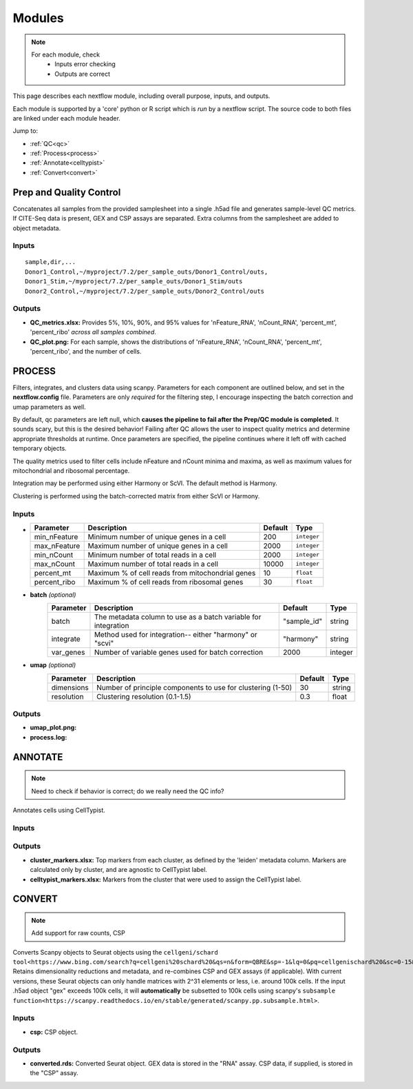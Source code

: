 Modules
===========

.. note::
   For each module, check 
      - Inputs error checking
      - Outputs are correct
      
      

This page describes each nextflow module, including overall purpose, inputs, and outputs. 

Each module is supported by a 'core' python or R script which is *run* by a nextflow script. The source code to both files are linked under each module header.

.. raw:: html

   <p>Inputs highlighted in <span style="background-color: #FFCC00; color: black; font-weight:bold; padding: 2px 6px; border-radius: 4px;">yellow</span><span style="display:inline;"> are required-- others are optional.</span></p>


.. raw:: html

   Outputs highlighted in <span style="background-color: green; color: white; font-weight:bold; padding: 2px 6px; border-radius: 4px;">green</span><span style="display:inline;"> are used in subsequent modules, or can be supplied by the user if the current module was bypassed.


Jump to:

- :ref:`QC<qc>` 
- :ref:`Process<process>`
- :ref:`Annotate<celltypist>`
- :ref:`Convert<convert>`



.. _qc:

Prep and Quality Control
--------------

.. note:
   Potentially separate the prep/combination stage and the QC metric generation stage as different processes, same workflow.


Concatenates all samples from the provided samplesheet into a single .h5ad file and generates sample-level QC metrics. If CITE-Seq data is present, GEX and CSP assays are separated. Extra columns from the samplesheet are added to object metadata.



.. raw:: html

   <span style="background-color: pink; color: black; font-weight:bold; padding: 2px 6px; border-radius: 4px;">Scripts</span> <a href="https://github.com/EliLillyCo/nf-ellis-scrnaseq/blob/main/modules/qc_scanpy.nf"> qc_scanpy.nf, </a> <a href="https://github.com/EliLillyCo/nf-ellis-scrnaseq/blob/main/bin/qc_scanpy.py">qc_scanpy.py</a>




Inputs
^^^^^^^^^^^
.. raw:: html

   <ul><li><span style="background-color: #FFCC00; color: black; font-weight:bold; padding: 2px 6px; border-radius: 4px;"> samplesheet.csv</span><span style="display:inline;">:  If starting from cellranger outputs, specify the samples in the following format. "sample" is the sample name, and "dir" is the cellranger output folder containing a .h5ad file, normally in this form: ".../per_sample_outs/sampleA/outs". Additional columns will be added to sample metadata.</span></li></ul>

::

   sample,dir,...
   Donor1_Control,~/myproject/7.2/per_sample_outs/Donor1_Control/outs,
   Donor1_Stim,~/myproject/7.2/per_sample_outs/Donor1_Stim/outs
   Donor2_Control,~/myproject/7.2/per_sample_outs/Donor2_Control/outs



Outputs
^^^^^^^^^^^^

.. raw:: html
   <ul><li><span style="background-color: green; color: white; font-weight:bold; padding: 2px 6px; border-radius: 4px;">all_samples_gex.h5ad</span><span style="display:inline;": Gene expression H5AD file, combined across all samples.</span></li></ul>

   <ul><li><span style="background-color: green; color: white; font-weight:bold; padding: 2px 6px; border-radius: 4px;">all_samples_csp.h5ad</span><span style="display:inline;": Combined CSP H5AD file if CSP data is present.</span></li></ul>

         <details>
         <summary>Object metadata</summary>
          all_samples_gex.h5ad contains metadata for QC metrics, including:
            'nFeature_RNA', 'nCount_RNA', 'percent_mt', 'percent_ribo', 'percent_rbc', 'log1p_n_genes_by_counts', 'log1p_total_counts', 'pct_counts_in_top_50_genes', 'pct_counts_in_top_100_genes', 'pct_counts_in_top_200_genes', 'pct_counts_in_top_500_genes', 'total_counts_mt', 'log1p_total_counts_mt',  'total_counts_ribo', 'log1p_total_counts_ribo',  'total_counts_hb', 'log1p_total_counts_hb'
         </details>


- **QC_metrics.xlsx:** Provides 5%, 10%, 90%, and 95% values for 'nFeature_RNA', 'nCount_RNA', 'percent_mt', 'percent_ribo' *across all samples combined*.
- **QC_plot.png:** For each sample, shows the distributions of 'nFeature_RNA', 'nCount_RNA', 'percent_mt', 'percent_ribo', and the number of cells.


.. _process:

PROCESS
------------------

.. note:
   Potentially separate the filtering
   Fix config params to fail

Filters, integrates, and clusters data using scanpy. Parameters for each component are outlined below, and set in the **nextflow.config** file. Parameters are only *required* for the filtering step, I encourage inspecting the batch correction and umap parameters as well.

By default, qc parameters are left null, which **causes the pipeline to fail after the Prep/QC module is completed**. It sounds scary, but this is the desired behavior! Failing after QC allows the user to inspect quality metrics and determine appropriate thresholds at runtime. Once parameters are specified, the pipeline continues where it left off with cached temporary objects. 

The quality metrics used to filter cells include nFeature and nCount minima and maxima, as well as maximum values for mitochondrial and ribosomal percentage.

Integration may be performed using either Harmony or ScVI. The default method is Harmony.

Clustering is performed using the batch-corrected matrix from either ScVI or Harmony. 

.. raw:: html

   <span style="background-color: pink; color: black; font-weight:bold; padding: 2px 6px; border-radius: 4px;">Scripts</span> <a href="https://github.com/EliLillyCo/nf-ellis-scrnaseq/blob/main/modules/process_scanpy.nf"> process_scanpy.nf, </a> <a href="https://github.com/EliLillyCo/nf-ellis-scrnaseq/blob/main/bin/process_scanpy.py">process_scanpy.py</a>



Inputs
^^^^^^^^^

.. raw:: html

   <ul><li><span style="background-color: #FFCC00; color: black; font-weight:bold; padding: 2px 6px; border-radius: 4px;"> all_samples</span><span style="display:inline;">:  file path to an .h5ad object with gene expression data combined for all samples. This can be an output from qc_scanpy.nf, or a user-supplied object (see requirements below).</span></li></ul>

.. raw:: html

   <p><details>
   <summary>Click to expand</summary>
   Object must contain the following metadata columns: 'sample_id', 'nFeature_RNA', 'nCount_RNA', 'percent_mt', 'percent_ribo'.
   </details></p>



.. raw:: html

   <ul><li><span style="color:black;font-weight:bold;">workers</span><span style="display:inline;">: number of workers to use for integration. Default is the number of available workers - 1.</span></li></ul>


.. raw:: html

   <ul><li><span style="background-color: #FFCC00; color: black; font-weight:bold; padding: 2px 6px; border-radius: 4px;">qc <i>(all parameters required)</i></span></li></ul>

*

   +-------------------+--------------------------------------------------+----------+----------------+
   | Parameter         | Description                                      | Default  | Type           |
   +===================+==================================================+==========+================+
   | min_nFeature      | Minimum number of unique genes in a cell         | 200      | ``integer``    |
   +-------------------+--------------------------------------------------+----------+----------------+
   | max_nFeature      | Maximum number of unique genes in a cell         | 2000     | ``integer``    |
   +-------------------+--------------------------------------------------+----------+----------------+
   | min_nCount        | Minimum number of total reads in a cell          | 2000     | ``integer``    |
   +-------------------+--------------------------------------------------+----------+----------------+
   | max_nCount        | Maximum number of total reads in a cell          | 10000    | ``integer``    |
   +-------------------+--------------------------------------------------+----------+----------------+
   | percent_mt        | Maximum % of cell reads from mitochondrial genes | 10       | ``float``      |
   +-------------------+--------------------------------------------------+----------+----------------+
   | percent_ribo      | Maximum % of cell reads from ribosomal genes     | 30       | ``float``      |
   +-------------------+--------------------------------------------------+----------+----------------+


- **batch**  *(optional)*
   +------------+------------------------------------------------------------------+--------------+-----------+
   | Parameter  | Description                                                      | Default      | Type      |
   +============+==================================================================+==============+===========+
   | batch      | The metadata column to use as a batch variable for integration   | "sample_id"  | string    |
   +------------+------------------------------------------------------------------+--------------+-----------+
   | integrate  | Method used for integration-- either "harmony" or "scvi"         | "harmony"    | string    |
   +------------+------------------------------------------------------------------+--------------+-----------+
   | var_genes  | Number of variable genes used for batch correction               | 2000         | integer   |
   +------------+------------------------------------------------------------------+--------------+-----------+


- **umap**   *(optional)*
   +-------------+------------------------------------------------------------------+-----------+-----------+
   | Parameter   | Description                                                      | Default   | Type      |
   +=============+==================================================================+===========+===========+
   | dimensions  | Number of principle components to use for clustering (1-50)      | 30        | string    |
   +-------------+------------------------------------------------------------------+-----------+-----------+
   | resolution  | Clustering resolution (0.1-1.5)                                  | 0.3       | float     |
   +-------------+------------------------------------------------------------------+-----------+-----------+
   
   

Outputs
^^^^^^^^^

.. raw:: html
   <ul><li><span style="background-color: green; color: white; font-weight:bold; padding: 2px 6px; border-radius: 4px;">filtered_gex.h5ad</span><span style="display:inline;": Filtered, batch corrected, clustered GEX object. Used in ANNOTATE and CONVERT. </span></li></ul>
   <ul><li><span style="background-color: green; color: white; font-weight:bold; padding: 2px 6px; border-radius: 4px;">filtered_csp.h5ad</span><span style="display:inline;": CSP object filtered to the same cells as the GEX object. Not clustered or batch corrected. Used in ANNOTATE and CONVERT. </span></li></ul>

- **umap_plot.png:**
- **process.log:** 


.. _celltypist:

ANNOTATE
-------------------------
.. note:: 
   Need to check if behavior is correct; do we really need the QC info?

Annotates cells using CellTypist.

.. raw:: html

   <span style="background-color: pink; color: black; font-weight:bold; padding: 2px 6px; border-radius: 4px;">Scripts</span> <a href="https://github.com/EliLillyCo/nf-ellis-scrnaseq/blob/main/modules/celltypist_annotate.nf"> celltypist_annotate.nf, </a> <a href="https://github.com/EliLillyCo/nf-ellis-scrnaseq/blob/main/bin/celltypist_annotate.py">celltypist_annotate.py </a>



Inputs
^^^^^^^^^^
.. raw:: html

   <ul><li><span style="background-color: #FFCC00; color: black; font-weight:bold; padding: 2px 6px; border-radius: 4px;">filtered</span><span style="display:inline;">: file path to an .h5ad object with gene expression data combined for all samples. This can be an output from process_scanpy.nf, or a user-supplied object (see requirements below).</span></li></ul>

.. raw:: html

   <p><details>
   <summary>Requirements</summary>
   Object must contain the following metadata columns: 'sample_id', 'nFeature_RNA', 'nCount_RNA', 'percent_mt', 'percent_ribo', 'leiden'.
   </details></p>


Outputs
^^^^^^^^^^^

.. raw:: html
   <ul><li><span style="background-color: green; color: white; font-weight:bold; padding: 2px 6px; border-radius: 4px;">annotated_gex.h5ad</span><span style="display:inline;": Annotated gene expression object. CellTypist labels are stored in the 'cell.type' metadata variable. Used in CONVERT. </span></li></ul>

- **cluster_markers.xlsx:** Top markers from each cluster, as defined by the 'leiden' metadata column. Markers are calculated only by cluster, and are agnostic to CellTypist label.
- **celltypist_markers.xlsx:** Markers from the cluster that were used to assign the CellTypist label.


.. _convert:
CONVERT
-----------------------

.. note:: 
   Add support for raw counts, CSP


Converts Scanpy objects to Seurat objects using the ``cellgeni/schard tool<https://www.bing.com/search?q=cellgeni%20schard%20&qs=n&form=QBRE&sp=-1&lq=0&pq=cellgenischard%20&sc=0-15&sk=&cvid=E5061AD0B4A74611894027B4AA6BF984>``. Retains dimensionality reductions and metadata, and re-combines CSP and GEX assays (if applicable). With current versions, these Seurat objects can only handle matrices with 2^31 elements or less, i.e. around 100k cells. If the input .h5ad object "gex" exceeds 100k cells, it will **automatically** be subsetted to 100k cells using scanpy's ``subsample function<https://scanpy.readthedocs.io/en/stable/generated/scanpy.pp.subsample.html>``.

.. raw:: html

   <span style="background-color: pink; color: black; font-weight:bold; padding: 2px 6px; border-radius: 4px;">Scripts</span> <a href="https://github.com/EliLillyCo/nf-ellis-scrnaseq/blob/main/modules/scanpy_to_seurat.nf"> scanpy_to_seurat.nf, </a> <a href="https://github.com/EliLillyCo/nf-ellis-scrnaseq/blob/main/bin/scanpy_to_seurat.py">scanpy_to_seurat.py</a>



Inputs
^^^^^^^^^^

.. raw:: html

   <ul><li><span style="background-color: #FFCC00; color: black; font-weight:bold; padding: 2px 6px; border-radius: 4px;">gex</span><span style="display:inline;">:  Gene expression object, either an output from Process, Annotate, or a user-supplied object with appropriate metadata ?? </span></li></ul>
- **csp:** CSP object.



Outputs
^^^^^^^^^^^
- **converted.rds:** Converted Seurat object. GEX data is stored in the "RNA" assay. CSP data, if supplied, is stored in the "CSP" assay. 


